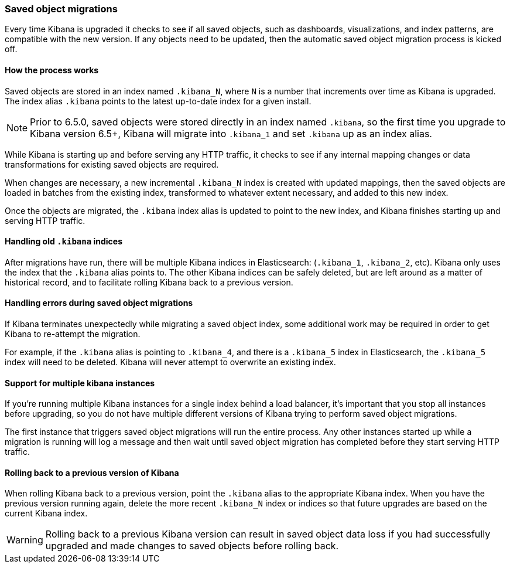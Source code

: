 [[upgrade-migrations]]
=== Saved object migrations

Every time Kibana is upgraded it checks to see if all saved objects, such as dashboards, visualizations, and index patterns, are compatible with the new version. If any objects need to be updated, then the automatic saved object migration process is kicked off.

[float]
[[upgrade-migrations-process]]
==== How the process works

Saved objects are stored in an index named `.kibana_N`, where `N` is a number that increments over time as Kibana is upgraded. The index alias `.kibana` points to the latest up-to-date index for a given install.

NOTE: Prior to 6.5.0, saved objects were stored directly in an index named `.kibana`, so the first time you upgrade to Kibana version 6.5+, Kibana will migrate into `.kibana_1` and set `.kibana` up as an index alias.

While Kibana is starting up and before serving any HTTP traffic, it checks to see if any internal mapping changes or data transformations for existing saved objects are required.

When changes are necessary, a new incremental `.kibana_N` index is created with updated mappings, then the saved objects are loaded in batches from the existing index, transformed to whatever extent necessary, and added to this new index.

Once the objects are migrated, the `.kibana` index alias is updated to point to the new index, and Kibana finishes starting up and serving HTTP traffic.

[float]
[[upgrade-migrations-old-indices]]
==== Handling old `.kibana` indices

After migrations have run, there will be multiple Kibana indices in Elasticsearch: (`.kibana_1`, `.kibana_2`, etc). Kibana only uses the index that the `.kibana` alias points to. The other Kibana indices can be safely deleted, but are left around as a matter of historical record, and to facilitate rolling Kibana back to a previous version.

[float]
[[upgrade-migrations-errors]]
==== Handling errors during saved object migrations

If Kibana terminates unexpectedly while migrating a saved object index, some additional work may be required in order to get Kibana to re-attempt the migration.

For example, if the `.kibana` alias is pointing to `.kibana_4`, and there is a `.kibana_5` index in Elasticsearch, the `.kibana_5` index will need to be deleted. Kibana will never attempt to overwrite an existing index.

[float]
[[upgrade-migrations-multiple-instances]]
==== Support for multiple kibana instances

If you're running multiple Kibana instances for a single index behind a load balancer, it's important that you stop all instances before upgrading, so you do not have multiple different versions of Kibana trying to perform saved object migrations.

The first instance that triggers saved object migrations will run the entire process. Any other instances started up while a migration is running will log a message and then wait until saved object migration has completed before they start serving HTTP traffic.

[float]
[[upgrade-migrations-rolling-back]]
==== Rolling back to a previous version of Kibana

When rolling Kibana back to a previous version, point the `.kibana` alias to the appropriate Kibana index. When you have the previous version running again, delete the more recent `.kibana_N` index or indices so that future upgrades are based on the current Kibana index.

WARNING: Rolling back to a previous Kibana version can result in saved object data loss if you had successfully upgraded and made changes to saved objects before rolling back.
